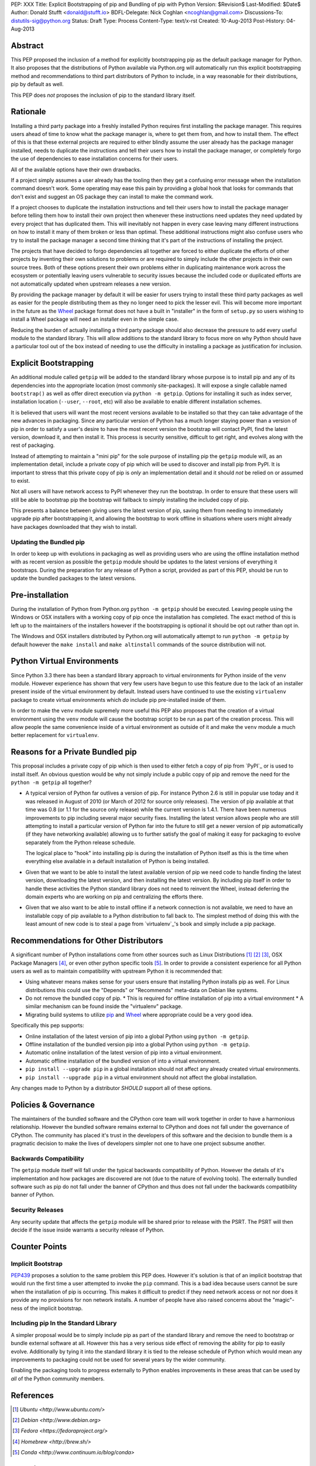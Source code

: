 PEP: XXX
Title: Explicit Bootstrapping of pip and Bundling of pip with Python
Version: $Revision$
Last-Modified: $Date$
Author: Donald Stufft <donald@stufft.io>
BDFL-Delegate: Nick Coghlan <ncoghlan@gmail.com>
Discussions-To: distutils-sig@python.org
Status: Draft
Type: Process
Content-Type: text/x-rst
Created: 10-Aug-2013
Post-History: 04-Aug-2013


Abstract
========

This PEP proposed the inclusion of a method for explicitly bootstrapping pip
as the default package manager for Python. It also proposes that the
distributions of Python available via Python.org will automatically run this
explicit bootstrapping method and recommendations to third part distributors of
Python to include, in a way reasonable for their distributions, pip by default
as well.

This PEP does *not* proposes the inclusion of pip to the standard library
itself.


Rationale
=========

Installing a third party package into a freshly installed Python requires first
installing the package manager. This requires users ahead of time to know what
the package manager is, where to get them from, and how to install them. The
effect of this is that these external projects are required to either blindly
assume the user already has the package manager installed, needs to duplicate
the instructions and tell their users how to install the package manager, or
completely forgo the use of dependencies to ease installation concerns for
their users.

All of the available options have their own drawbacks.

If a project simply assumes a user already has the tooling then they get a
confusing error message when the installation command doesn't work. Some
operating may ease this pain by providing a global hook that looks for commands
that don't exist and suggest an OS package they can install to make the command
work.

If a project chooses to duplicate the installation instructions and tell their
users how to install the package manager before telling them how to install
their own project then whenever these instructions need updates they need
updated by every project that has duplicated them. This will inevitably not
happen in every case leaving many different instructions on how to install it
many of them broken or less than optimal. These additional instructions might
also confuse users who try to install the package manager a second time
thinking that it's part of the instructions of installing the project.

The projects that have decided to forgo dependencies all together are forced
to either duplicate the efforts of other projects by inventing their own
solutions to problems or are required to simply include the other projects
in their own source trees. Both of these options present their own problems
either in duplicating maintenance work across the ecosystem or potentially
leaving users vulnerable to security issues because the included code or
duplicated efforts are not automatically updated when upstream releases a new
version.

By providing the package manager by default it will be easier for users trying
to install these third party packages as well as easier for the people
distributing them as they no longer need to pick the lesser evil. This will
become more important in the future as the Wheel_ package format does not have
a built in "installer" in the form of ``setup.py`` so users wishing to install
a Wheel package will need an installer even in the simple case.

Reducing the burden of actually installing a third party package should also
decrease the pressure to add every useful module to the standard library. This
will allow additions to the standard library to focus more on why Python should
have a particular tool out of the box instead of needing to use the difficulty
in installing a package as justification for inclusion.


Explicit Bootstrapping
======================

An additional module called ``getpip`` will be added to the standard library
whose purpose is to install pip and any of its dependencies into the
appropriate location (most commonly site-packages). It will expose a single
callable named ``bootstrap()`` as well as offer direct execution via
``python -m getpip``. Options for installing it such as index server,
installation location (``--user``, ``--root``, etc) will also be available
to enable different installation schemes.

It is believed that users will want the most recent versions available to be
installed so that they can take advantage of the new advances in packaging.
Since any particular version of Python has a much longer staying power than
a version of pip in order to satisfy a user's desire to have the most recent
version the bootstrap will contact PyPI, find the latest version, download it,
and then install it. This process is security sensitive, difficult to get
right, and evolves along with the rest of packaging.

Instead of attempting to maintain a "mini pip" for the sole purpose of
installing pip the ``getpip`` module will, as an implementation detail, include
a private copy of pip which will be used to discover and install pip from PyPI.
It is important to stress that this private copy of pip is *only* an
implementation detail and it should *not* be relied on or assumed to exist.

Not all users will have network access to PyPI whenever they run the bootstrap.
In order to ensure that these users will still be able to bootstrap pip the
bootstrap will fallback to simply installing the included copy of pip.

This presents a balance between giving users the latest version of pip, saving
them from needing to immediately upgrade pip after bootstrapping it, and
allowing the bootstrap to work offline in situations where users might already
have packages downloaded that they wish to install.


Updating the Bundled pip
------------------------

In order to keep up with evolutions in packaging as well as providing users
who are using the offline installation method with as recent version as
possible the ``getpip`` module should be updates to the latest versions of
everything it bootstraps. During the preparation for any release of Python a
script, provided as part of this PEP, should be run to update the bundled
packages to the latest versions.


Pre-installation
================

During the installation of Python from Python.org ``python -m getpip`` should
be executed. Leaving people using the Windows or OSX installers with a working
copy of pip once the installation has completed. The exact method of this is
left up to the maintainers of the installers however if the bootstrapping is
optional it should be opt out rather than opt in.

The Windows and OSX installers distributed by Python.org will automatically
attempt to run ``python -m getpip`` by default however the ``make install``
and ``make altinstall`` commands of the source distribution will not.


Python Virtual Environments
===========================

Since Python 3.3 there has been a standard library approach to virtual
environments for Python inside of the ``venv`` module. However experience
has shown that very few users have begun to use this feature due to the lack
of an installer present inside of the virtual environment by default. Instead
users have continued to use the existing ``virtualenv`` package to create
virtual environments which *do* include pip pre-installed inside of them.

In order to make the ``venv`` module supremely more useful this PEP also
proposes that the creation of a virtual environment using the ``venv`` module
will cause the bootstrap script to be run as part of the creation process. This
will allow people the same convenience inside of a virtual environment as
outside of it and make the ``venv`` module a much better replacement for
``virtualenv``.


Reasons for a Private Bundled pip
=================================

This proposal includes a private copy of pip which is then used to either fetch
a copy of pip from `PyPI`_ or is used to install itself. An obvious question
would be why not simply include a public copy of pip and remove the need for
the ``python -m getpip`` all together?

* A typical version of Python far outlives a version of pip. For instance
  Python 2.6 is still in popular use today and it was released in August of
  2010 (or March of 2012 for source only releases). The version of pip
  available at that time was 0.8 (or 1.1 for the source only release) while the
  current version is 1.4.1. There have been numerous improvements to pip
  including several major security fixes. Installing the latest version allows
  people who are still attempting to install a particular version of Python
  far into the future to still get a newer version of pip automatically (if
  they have networking available) allowing us to further satisfy the goal of
  making it easy for packaging to evolve separately from the Python release
  schedule.

  The logical place to "hook" into installing pip is during the installation of
  Python itself as this is the time when everything else available in a default
  installation of Python is being installed.
* Given that we want to be able to install the latest available version of pip
  we need code to handle finding the latest version, downloading the latest
  version, and then installing the latest version. By including pip itself in
  order to handle these activities the Python standard library does not need to
  reinvent the Wheel, instead deferring the domain experts who are working on
  pip and centralizing the efforts there.
* Given that we also want to be able to install offline if a network connection
  is not available, we need to have an installable copy of pip available to a
  Python distribution to fall back to. The simplest method of doing this with
  the least amount of new code is to steal a page from `virtualenv`_'s book
  and simply include a pip package.



Recommendations for Other Distributors
======================================

A significant number of Python installations come from other sources such as
Linux Distributions [#ubuntu]_ [#debian]_ [#fedora]_, OSX Package Managers
[#homebrew]_, or even other python specific tools [#conda]_. In order to
provide a consistent experience for all Python users as well as to maintain
compatibility with upstream Python it is recommended that:

* Using whatever means makes sense for your users ensure that installing
  Python installs pip as well. For Linux distributions this could use the
  "Depends" or "Recommends" meta-data on Debian like systems.
* Do not remove the bundled copy of pip.
  * This is required for offline installation of pip into a virtual environment
  * A similar mechanism can be found inside the "virtualenv" package.
* Migrating build systems to utilize `pip`_ and `Wheel`_ where appropriate
  could be a very good idea.

Specifically this pep supports:

* Online installation of the latest version of pip into a global Python using
  ``python -m getpip``.
* Offline installation of the bundled version pip into a global Python using
  ``python -m getpip``.
* Automatic online installation of the latest version of pip into a virtual
  environment.
* Automatic offline installation of the bundled version of into a virtual
  environment.
* ``pip install --upgrade pip`` in a global installation should not affect any
  already created virtual environments.
* ``pip install --upgrade pip`` in a virtual environment should not affect the
  global installation.

Any changes made to Python by a distributor *SHOULD* support all of these
options.


Policies & Governance
=====================

The maintainers of the bundled software and the CPython core team will work
together in order to have a harmonious relationship. However the bundled
software remains external to CPython and does not fall under the governance
of CPython. The community has placed it's trust in the developers of this
software and the decision to bundle them is a pragmatic decision to make the
lives of developers simpler not one to have one project subsume another.


Backwards Compatibility
-----------------------

The ``getpip`` module itself will fall under the typical backwards
compatibility of Python. However the details of it's implementation and how
packages are discovered are not (due to the nature of evolving tools). The
externally bundled software such as pip do not fall under the banner of CPython
and thus does not fall under the backwards compatibility banner of Python.


Security Releases
-----------------

Any security update that affects the ``getpip`` module will be shared prior to
release with the PSRT. The PSRT will then decide if the issue inside warrants
a security release of Python.


Counter Points
==============


Implicit Bootstrap
------------------

`PEP439`_ proposes a solution to the same problem this PEP does. However
it's solution is that of an implicit bootstrap that would run the first time
a user attempted to invoke the ``pip`` command. This is a bad idea because
users cannot be sure when the installation of pip is occurring. This makes it
difficult to predict if they need network access or not nor does it provide any
no provisions for non network installs. A number of people have also raised
concerns about the "magic"-ness of the implicit bootstrap.


Including pip In the Standard Library
-------------------------------------

A simpler proposal would be to simply include pip as part of the standard
library and remove the need to bootstrap or bundle external software at all.
However this has a very serious side effect of removing the ability for pip
to easily evolve. Additionally by tying it into the standard library it is tied
to the release schedule of Python which would mean any improvements to
packaging could not be used for several years by the wider community.

Enabling the packaging tools to progress externally to Python enables
improvements in these areas that can be used by *all* of the Python community
members.


.. _Wheel: http://www.python.org/dev/peps/pep-0427/
.. _pip: http://www.pip-installer.org
.. _setuptools: https://pypi.python.org/pypi/setuptools
.. _PEP439: http://www.python.org/dev/peps/pep-0439/


References
==========

.. [#ubuntu] `Ubuntu <http://www.ubuntu.com/>`
.. [#debian] `Debian <http://www.debian.org>`
.. [#fedora] `Fedora <https://fedoraproject.org/>`
.. [#homebrew] `Homebrew  <http://brew.sh/>`
.. [#conda] `Conda <http://www.continuum.io/blog/conda>`


Copyright
=========

This document has been placed in the public domain.



..
   Local Variables:
   mode: indented-text
   indent-tabs-mode: nil
   sentence-end-double-space: t
   fill-column: 70
   coding: utf-8
   End:
